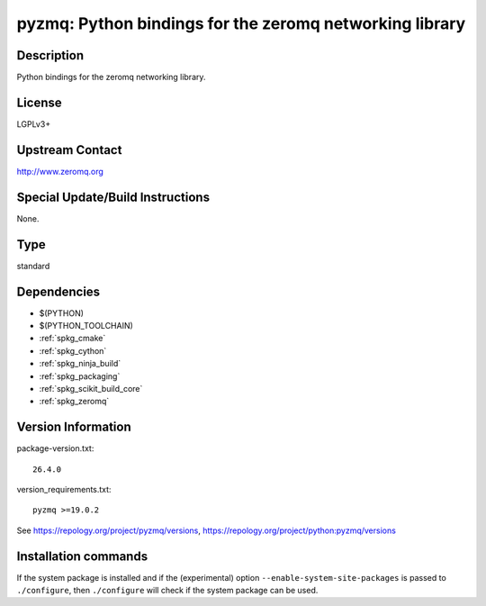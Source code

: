 .. _spkg_pyzmq:

pyzmq: Python bindings for the zeromq networking library
========================================================

Description
-----------

Python bindings for the zeromq networking library.

License
-------

LGPLv3+


Upstream Contact
----------------

http://www.zeromq.org

Special Update/Build Instructions
---------------------------------

None.


Type
----

standard


Dependencies
------------

- $(PYTHON)
- $(PYTHON_TOOLCHAIN)
- :ref:`spkg_cmake`
- :ref:`spkg_cython`
- :ref:`spkg_ninja_build`
- :ref:`spkg_packaging`
- :ref:`spkg_scikit_build_core`
- :ref:`spkg_zeromq`

Version Information
-------------------

package-version.txt::

    26.4.0

version_requirements.txt::

    pyzmq >=19.0.2

See https://repology.org/project/pyzmq/versions, https://repology.org/project/python:pyzmq/versions

Installation commands
---------------------

.. tab:: PyPI:

   .. CODE-BLOCK:: bash

       $ pip install pyzmq\>=19.0.2

.. tab:: Sage distribution:

   .. CODE-BLOCK:: bash

       $ sage -i pyzmq

.. tab:: Arch Linux:

   .. CODE-BLOCK:: bash

       $ sudo pacman -S python-pyzmq

.. tab:: conda-forge:

   .. CODE-BLOCK:: bash

       $ conda install pyzmq

.. tab:: Fedora/Redhat/CentOS:

   .. CODE-BLOCK:: bash

       $ sudo dnf install python3-pyzmq

.. tab:: Gentoo Linux:

   .. CODE-BLOCK:: bash

       $ sudo emerge dev-python/pyzmq

.. tab:: openSUSE:

   .. CODE-BLOCK:: bash

       $ sudo zypper install python3-pyzmq

.. tab:: Void Linux:

   .. CODE-BLOCK:: bash

       $ sudo xbps-install python3-pyzmq


If the system package is installed and if the (experimental) option
``--enable-system-site-packages`` is passed to ``./configure``, then 
``./configure`` will check if the system package can be used.
